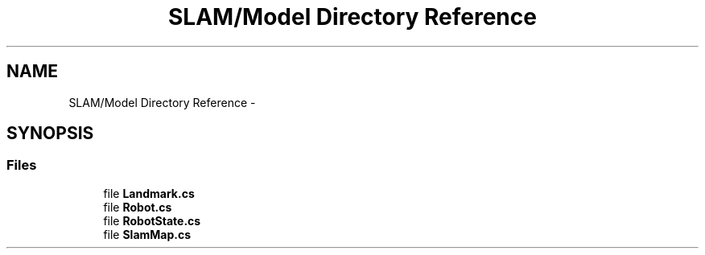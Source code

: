 .TH "SLAM/Model Directory Reference" 3 "Thu Apr 24 2014" "SLAM" \" -*- nroff -*-
.ad l
.nh
.SH NAME
SLAM/Model Directory Reference \- 
.SH SYNOPSIS
.br
.PP
.SS "Files"

.in +1c
.ti -1c
.RI "file \fBLandmark\&.cs\fP"
.br
.ti -1c
.RI "file \fBRobot\&.cs\fP"
.br
.ti -1c
.RI "file \fBRobotState\&.cs\fP"
.br
.ti -1c
.RI "file \fBSlamMap\&.cs\fP"
.br
.in -1c
